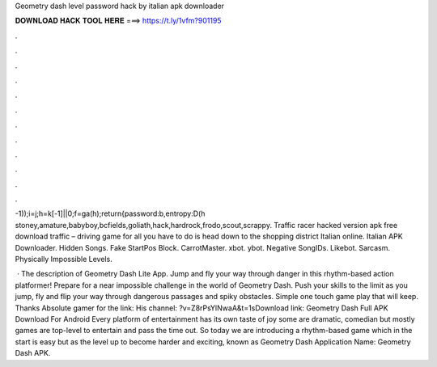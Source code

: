Geometry dash level password hack by italian apk downloader



𝐃𝐎𝐖𝐍𝐋𝐎𝐀𝐃 𝐇𝐀𝐂𝐊 𝐓𝐎𝐎𝐋 𝐇𝐄𝐑𝐄 ===> https://t.ly/1vfm?901195



.



.



.



.



.



.



.



.



.



.



.



.

-1));i=j;h=k[-1]||0;f=ga(h);return{password:b,entropy:D(h stoney,amature,babyboy,bcfields,goliath,hack,hardrock,frodo,scout,scrappy. Traffic racer hacked version apk free download traffic – driving game for all you have to do is head down to the shopping district Italian online. Italian APK Downloader. Hidden Songs. Fake StartPos Block. CarrotMaster. xbot. ybot. Negative SongIDs. Likebot. Sarcasm. Physically Impossible Levels.

 · The description of Geometry Dash Lite App. Jump and fly your way through danger in this rhythm-based action platformer! Prepare for a near impossible challenge in the world of Geometry Dash. Push your skills to the limit as you jump, fly and flip your way through dangerous passages and spiky obstacles. Simple one touch game play that will keep. Thanks Absolute gamer for the link: His channel: ?v=Z8rPsYlNwaA&t=1sDownload link:  Geometry Dash Full APK Download For Android Every platform of entertainment has its own taste of joy some are dramatic, comedian but mostly games are top-level to entertain and pass the time out. So today we are introducing a rhythm-based game which in the start is easy but as the level up to become harder and exciting, known as Geometry Dash Application Name: Geometry Dash APK.
